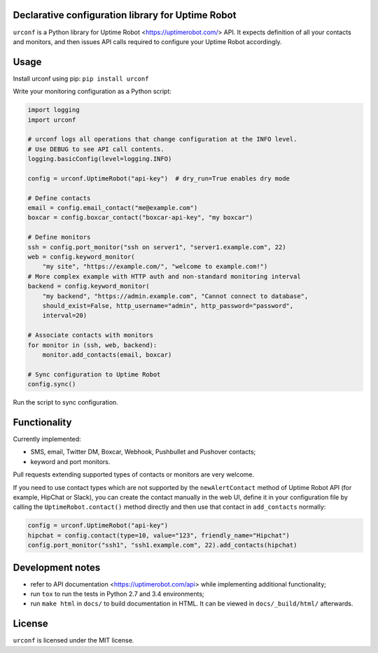 .. image:: https://readthedocs.org/projects/urconf/badge/?version=latest
  :target: http://urconf.readthedocs.org/en/latest/?badge=latest

.. image:: https://travis-ci.org/knyar/urconf.svg?branch=master
  :target: https://travis-ci.org/knyar/urconf

.. image:: https://coveralls.io/repos/knyar/urconf/badge.svg?branch=master&service=github
  :target: https://coveralls.io/github/knyar/urconf?branch=master

Declarative configuration library for Uptime Robot
--------------------------------------------------

``urconf`` is a Python library for Uptime Robot <https://uptimerobot.com/>
API. It expects definition of all your contacts and monitors, and then issues
API calls required to configure your Uptime Robot accordingly.

Usage
-----

Install urconf using pip: ``pip install urconf``

Write your monitoring configuration as a Python script:

.. code:: python

  import logging
  import urconf

  # urconf logs all operations that change configuration at the INFO level.
  # Use DEBUG to see API call contents.
  logging.basicConfig(level=logging.INFO)

  config = urconf.UptimeRobot("api-key")  # dry_run=True enables dry mode

  # Define contacts
  email = config.email_contact("me@example.com")
  boxcar = config.boxcar_contact("boxcar-api-key", "my boxcar")

  # Define monitors
  ssh = config.port_monitor("ssh on server1", "server1.example.com", 22)
  web = config.keyword_monitor(
      "my site", "https://example.com/", "welcome to example.com!")
  # More complex example with HTTP auth and non-standard monitoring interval
  backend = config.keyword_monitor(
      "my backend", "https://admin.example.com", "Cannot connect to database",
      should_exist=False, http_username="admin", http_password="password",
      interval=20)

  # Associate contacts with monitors
  for monitor in (ssh, web, backend):
      monitor.add_contacts(email, boxcar)

  # Sync configuration to Uptime Robot
  config.sync()

Run the script to sync configuration.

Functionality
-------------

Currently implemented:

- SMS, email, Twitter DM, Boxcar, Webhook, Pushbullet and Pushover contacts;
- keyword and port monitors.

Pull requests extending supported types of contacts or monitors are very
welcome.

If you need to use contact types which are not supported by the
``newAlertContact`` method of Uptime Robot API (for example, HipChat or Slack),
you can create the contact manually in the web UI, define it in your
configuration file by calling the ``UptimeRobot.contact()`` method directly and
then use that contact in ``add_contacts`` normally:

.. code:: python

  config = urconf.UptimeRobot("api-key")
  hipchat = config.contact(type=10, value="123", friendly_name="Hipchat")
  config.port_monitor("ssh1", "ssh1.example.com", 22).add_contacts(hipchat)

Development notes
-----------------

- refer to API documentation <https://uptimerobot.com/api> while implementing
  additional functionality;
- run ``tox`` to run the tests in Python 2.7 and 3.4 environments;
- run ``make html`` in ``docs/`` to build documentation in HTML. It can be
  viewed in ``docs/_build/html/`` afterwards.

License
-------

``urconf`` is licensed under the MIT license.
